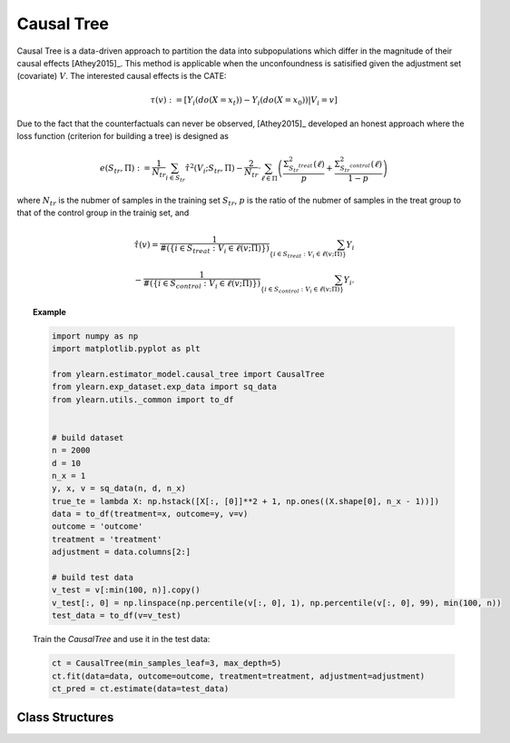 ***********
Causal Tree
***********

Causal Tree is a data-driven approach to partition the data into subpopulations which differ in the magnitude
of their causal effects [Athey2015]_. This method is applicable when the unconfoundness is satisified given the adjustment
set (covariate) :math:`V`. The interested causal effects is the CATE:

.. math::

    \tau(v) := \mathbb{}[Y_i(do(X=x_t)) - Y_i(do(X=x_0)) | V_i = v]

Due to the fact that the counterfactuals can never be observed, [Athey2015]_ developed an honest approach where the loss
function (criterion for building a tree) is designed as

.. math::

    e (S_{tr}, \Pi) := \frac{1}{N_{tr}} \sum_{i \in S_{tr}} \hat{\tau}^2 (V_i; S_{tr}, \Pi) - \frac{2}{N_{tr}} \cdot \sum_{\ell \in \Pi} \left( \frac{\Sigma^2_{S_{tr}^{treat}}(\ell)}{p} + \frac{\Sigma^2_{S_{tr}^{control}}(\ell)}{1 - p}\right)

where :math:`N_{tr}` is the nubmer of samples in the training set :math:`S_{tr}`, :math:`p` is the ratio of the nubmer of samples in the treat group to that of the control group in the trainig set, and

.. math::

    \hat{\tau}(v) = \frac{1}{\#(\{i\in S_{treat}: V_i \in \ell(v; \Pi)\})} \sum_{ \{i\in S_{treat}: V_i \in \ell(v; \Pi)\}} Y_i \\
    - \frac{1}{\#(\{i\in S_{control}: V_i \in \ell(v; \Pi)\})} \sum_{ \{i\in S_{control}: V_i \in \ell(v; \Pi)\}} Y_i.

.. topic:: Example

    .. code-block:: python

        import numpy as np
        import matplotlib.pyplot as plt

        from ylearn.estimator_model.causal_tree import CausalTree
        from ylearn.exp_dataset.exp_data import sq_data
        from ylearn.utils._common import to_df


        # build dataset
        n = 2000
        d = 10     
        n_x = 1
        y, x, v = sq_data(n, d, n_x)
        true_te = lambda X: np.hstack([X[:, [0]]**2 + 1, np.ones((X.shape[0], n_x - 1))])
        data = to_df(treatment=x, outcome=y, v=v)
        outcome = 'outcome'
        treatment = 'treatment'
        adjustment = data.columns[2:]

        # build test data
        v_test = v[:min(100, n)].copy()
        v_test[:, 0] = np.linspace(np.percentile(v[:, 0], 1), np.percentile(v[:, 0], 99), min(100, n))
        test_data = to_df(v=v_test)
    
    Train the `CausalTree` and use it in the test data:

    .. code-block:: python

        ct = CausalTree(min_samples_leaf=3, max_depth=5)
        ct.fit(data=data, outcome=outcome, treatment=treatment, adjustment=adjustment)
        ct_pred = ct.estimate(data=test_data)


Class Structures
================

.. py:class:: ylearn.estimator_model.causal_tree.CausalTree(*, splitter='best', max_depth=None, min_samples_split=2, min_samples_leaf=1, random_state=2022, max_leaf_nodes=None, max_features=None, min_impurity_decrease=0.0, min_weight_fraction_leaf=0.0, ccp_alpha=0.0, categories='auto')

    :param {"best", "random"}, default="best" splitter: The strategy used to choose the split at each node. Supported
        strategies are "best" to choose the best split and "random" to choose
        the best random split.
    :param int, default=None max_depth: The maximum depth of the tree. If None, then nodes are expanded until
        all leaves are pure or until all leaves contain less than
        min_samples_split samples.
    :param int or float, default=2 min_samples_split: The minimum number of samples required to split an internal node:
        - If int, then consider `min_samples_split` as the minimum number.
        - If float, then `min_samples_split` is a fraction and `ceil(min_samples_split * n_samples)` are the minimum number of samples for each split.
    :param int or float, default=1 min_samples_leaf: The minimum number of samples required to be at a leaf node.
        A split point at any depth will only be considered if it leaves at
        least ``min_samples_leaf`` training samples in each of the left and
        right branches.  This may have the effect of smoothing the model,
        especially in regression.
            
            - If int, then consider `min_samples_leaf` as the minimum number.
            - If float, then `min_samples_leaf` is a fraction and `ceil(min_samples_leaf * n_samples)` are the minimum number of samples for each node.
    
    :param float, default=0.0 min_weight_fraction_leaf: The minimum weighted fraction of the sum total of weights (of all
        the input samples) required to be at a leaf node. Samples have
        equal weight when sample_weight is not provided.
    :param int, float or {"sqrt", "log2"}, default=None max_features: The number of features to consider when looking for the best split:
        
            - If int, then consider `max_features` features at each split.
            - If float, then `max_features` is a fraction and `int(max_features * n_features)` features are considered at each split.
            - If "sqrt", then `max_features=sqrt(n_features)`.
            - If "log2", then `max_features=log2(n_features)`.
            - If None, then `max_features=n_features`.

    :param int random_state: Controls the randomness of the estimator.
    :param int, default to None max_leaf_nodes: Grow a tree with ``max_leaf_nodes`` in best-first fashion.
        Best nodes are defined as relative reduction in impurity.
        If None then unlimited number of leaf nodes.
    :param float, default=0.0 min_impurity_decrease: A node will be split if this split induces a decrease of the impurity
        greater than or equal to this value.
        The weighted impurity decrease equation is the following
            
            N_t / N * (impurity - N_t_R / N_t * right_impurity - N_t_L / N_t * left_impurity)
        
        where ``N`` is the total number of samples, ``N_t`` is the number of
        samples at the current node, ``N_t_L`` is the number of samples in the
        left child, and ``N_t_R`` is the number of samples in the right child.
        ``N``, ``N_t``, ``N_t_R`` and ``N_t_L`` all refer to the weighted sum,
        if ``sample_weight`` is passed.

    :param str, optional, default='auto' categories: 

    .. py:method:: fit(data, outcome, treatment, adjustment=None, covariate=None, treat=None, control=None)
        
        Fit the model on data to estimate the causal effect.

        :param pandas.DataFrame data: The input samples for the est_model to estimate the causal effects
            and for the CEInterpreter to fit.
        :param list of str, optional outcome: Names of the outcomes.
        :param list of str, optional treatment: Names of the treatments.
        :param list of str, optional, default=None covariate: Names of the covariate vectors.
        :param list of str, optional, default=None adjustment: Names of the covariate vectors. Note that we may only need the covariate
            set, which usually is a subset of the adjustment set.
        :param int or list, optional, default=None treat: If there is only one discrete treament, then treat indicates the
            treatment group. If there are multiple treatment groups, then treat
            should be a list of str with length equal to the number of treatments. 
            For example, when there are multiple discrete treatments,
                
                array(['run', 'read'])
            
            means the treat value of the first treatment is taken as 'run' and
            that of the second treatment is taken as 'read'.
        :param int or list, optional, default=None control: See treat.
        
        :returns: Fitted CausalTree
        :rtype: instance of CausalTree

    .. py:method:: estimate(data=None, quantity=None)

        Estimate the causal effect of the treatment on the outcome in data.

        :param pandas.DataFrame, optional, default=None data: If None, data will be set as the training data.
        :param str, optional, default=None quantity: Option for returned estimation result. The possible values of quantity include:
                
                1. *'CATE'* : the estimator will evaluate the CATE;
                
                2. *'ATE'* : the estimator will evaluate the ATE;
                
                3. *None* : the estimator will evaluate the ITE or CITE.

        :returns: The estimated causal effect with the type of the quantity.
        :rtype: ndarray or float, optional

    .. py:method:: plot_causal_tree(feature_names=None, max_depth=None, class_names=None, label='all', filled=False, node_ids=False, proportion=False, rounded=False, precision=3, ax=None, fontsize=None)

        Plot a policy tree.
        The sample counts that are shown are weighted with any sample_weights that
        might be present.
        The visualization is fit automatically to the size of the axis.
        Use the ``figsize`` or ``dpi`` arguments of ``plt.figure``  to control
        the size of the rendering.

        :returns: List containing the artists for the annotation boxes making up the
            tree.
        :rtype: annotations : list of artists
    
    .. py:method:: decision_path(*, data=None, wv=None)

        Return the decision path.

        :param numpy.ndarray, default=None wv: The input samples as an ndarray. If None, then the DataFrame data
            will be used as the input samples.
        :param pandas.DataFrame, default=None data: The input samples. The data must contains columns of the covariates
            used for training the model. If None, the training data will be
            passed as input samples.

        :returns: Return a node indicator CSR matrix where non zero elements
            indicates that the samples goes through the nodes.
        :rtype: indicator : sparse matrix of shape (n_samples, n_nodes)

    .. py:method:: apply(*, data=None, wv=None)

        Return the index of the leaf that each sample is predicted as.
        
        :param numpy.ndarray, default=None wv: The input samples as an ndarray. If None, then the DataFrame data
            will be used as the input samples.
        :param pandas.DataFrame, default=None data: The input samples. The data must contains columns of the covariates
            used for training the model. If None, the training data will be
            passed as input samples.

        :returns: For each datapoint v_i in v, return the index of the leaf v_i
            ends up in. Leaves are numbered within ``[0; self.tree_.node_count)``, possibly with gaps in the
            numbering.
        :rtype: v_leaves : array-like of shape (n_samples, )

    .. py:property:: feature_importance

        :returns: Normalized total reduction of criteria by feature (Gini importance).
        :rtype: ndarray of shape (n_features,)